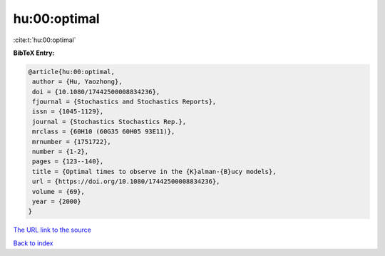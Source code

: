 hu:00:optimal
=============

:cite:t:`hu:00:optimal`

**BibTeX Entry:**

.. code-block:: bibtex

   @article{hu:00:optimal,
    author = {Hu, Yaozhong},
    doi = {10.1080/17442500008834236},
    fjournal = {Stochastics and Stochastics Reports},
    issn = {1045-1129},
    journal = {Stochastics Stochastics Rep.},
    mrclass = {60H10 (60G35 60H05 93E11)},
    mrnumber = {1751722},
    number = {1-2},
    pages = {123--140},
    title = {Optimal times to observe in the {K}alman-{B}ucy models},
    url = {https://doi.org/10.1080/17442500008834236},
    volume = {69},
    year = {2000}
   }
`The URL link to the source <ttps://doi.org/10.1080/17442500008834236}>`_


`Back to index <../By-Cite-Keys.html>`_
